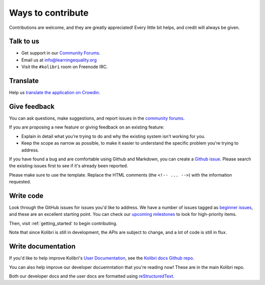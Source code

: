 

Ways to contribute
==================


Contributions are welcome, and they are greatly appreciated! Every
little bit helps, and credit will always be given.

Talk to us
----------

* Get support in our `Community Forums <http://community.learningequality.org/>`__.
* Email us at info@learningequality.org
* Visit the ``#kolibri`` room on Freenode IRC.

Translate
---------

Help us `translate the application on Crowdin <https://crowdin.com/project/kolibri>`__.

Give feedback
-------------

You can ask questions, make suggestions, and report issues in the `community forums <https://community.learningequality.org/>`__.

If you are proposing a new feature or giving feedback on an existing feature:

* Explain in detail what you're trying to do and why the existing system isn't working for you.
* Keep the scope as narrow as possible, to make it easier to understand the specific problem you're trying to address.

If you have found a bug and are comfortable using Github and Markdown, you can create a `Github issue <https://github.com/learningequality/kolibri/issues>`__. Please search the existing issues first to see if it's already been reported.

Please make sure to use the template. Replace the HTML comments (the ``<!-- ... -->``) with the information requested.

Write code
----------

Look through the GitHub issues for issues you'd like to address. We have a number of issues tagged as `beginner issues <https://github.com/learningequality/kolibri/issues?q=is%3Aopen+is%3Aissue+label%3A%22TAG%3A+beginner+issue%22>`__, and these are an excellent starting point. You can check our `upcoming milestones <https://github.com/learningequality/kolibri/milestones>`__ to look for high-priority items.

Then, visit :ref:`getting_started` to begin contributing.

Note that since Kolibri is still in development, the APIs are subject to change, and a lot of code is still in flux.


Write documentation
-------------------

If you'd like to help improve Kolibri's `User Documentation <https://kolibri.readthedocs.io/en/latest/>`__, see the `Kolibri docs Github repo <https://github.com/learningequality/kolibri-docs>`__.

You can also help improve our developer docuemntation that you're reading now! These are in the main Kolibri repo.

Both our developer docs and the user docs are formatted using `reStructuredText <http://docutils.sourceforge.net/rst.html>`__.
